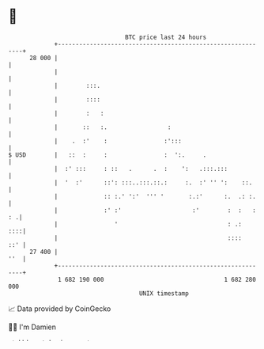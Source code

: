 * 👋

#+begin_example
                                    BTC price last 24 hours                    
                +------------------------------------------------------------+ 
         28 000 |                                                            | 
                |                                                            | 
                |        :::.                                                | 
                |        ::::                                                | 
                |        :   :                                               | 
                |       ::   :.                 :                            | 
                |    .  :'    :                :':::                         | 
   $ USD        |   ::  :     :                :  ':.     .                  | 
                |  :' :::     : ::   .      .  :    ':   .:::.:::            | 
                |  '  :'      ::': :::..:::.::.:     :.  :' '' ':    ::.     | 
                |             :: :.' ':'  ''' '       :.:'      :.  .: :.    | 
                |             :' :'                    :'        :  :   : : .| 
                |                '                               : .:    ::::| 
                |                                                ::::    ::' | 
         27 400 |                                                        ''  | 
                +------------------------------------------------------------+ 
                 1 682 190 000                                  1 682 280 000  
                                        UNIX timestamp                         
#+end_example
📈 Data provided by CoinGecko

🧑‍💻 I'm Damien

✍️ I blog at [[https://www.damiengonot.com][damiengonot.com]]
